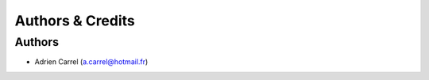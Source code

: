 Authors & Credits
==================================

Authors
------------

* Adrien Carrel (a.carrel@hotmail.fr)
